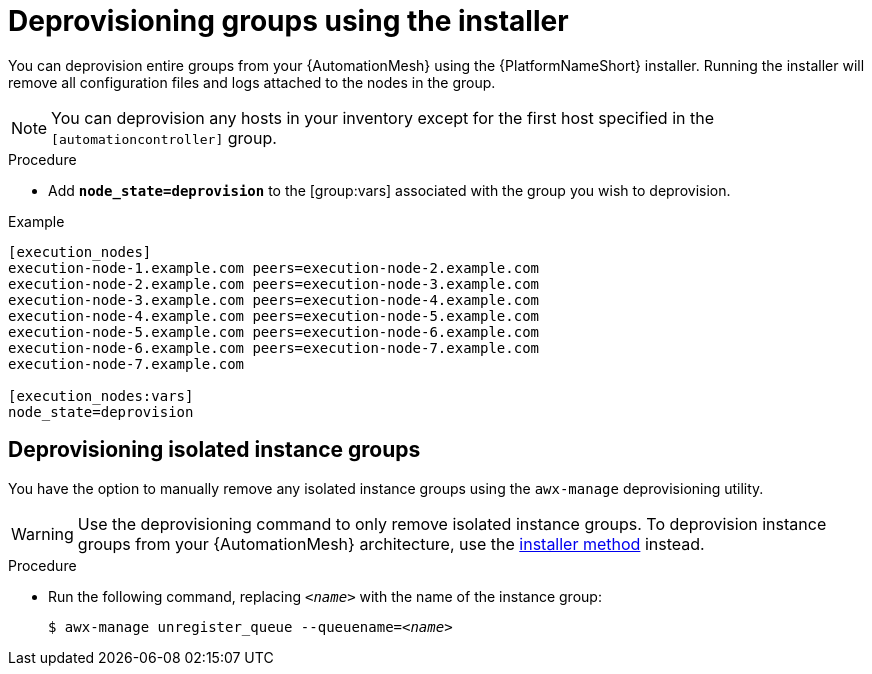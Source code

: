 

[id="proc-deprovisioning-groups"]

= Deprovisioning groups using the installer


[role="_abstract"]
You can deprovision entire groups from your {AutomationMesh} using the {PlatformNameShort} installer. Running the installer will remove all configuration files and logs attached to the nodes in the group.

[NOTE]
====
You can deprovision any hosts in your inventory except for the first host specified in the `[automationcontroller]` group.
====


.Procedure

* Add `*node_state=deprovision*` to the [group:vars] associated with the group you wish to deprovision.


.Example
----
[execution_nodes]
execution-node-1.example.com peers=execution-node-2.example.com
execution-node-2.example.com peers=execution-node-3.example.com
execution-node-3.example.com peers=execution-node-4.example.com
execution-node-4.example.com peers=execution-node-5.example.com
execution-node-5.example.com peers=execution-node-6.example.com
execution-node-6.example.com peers=execution-node-7.example.com
execution-node-7.example.com

[execution_nodes:vars]
node_state=deprovision
----

== Deprovisioning isolated instance groups
You have the option to manually remove any isolated instance groups using the `awx-manage` deprovisioning utility.

WARNING: Use the deprovisioning command to only remove isolated instance groups. To deprovision instance groups from your {AutomationMesh} architecture, use the <<proc-deprovisioning-groups, installer method>> instead.

.Procedure

* Run the following command, replacing `__<name>__` with the name of the instance group:
+
[subs="+quotes"]
----
$ awx-manage unregister_queue --queuename=__<name>__
----
